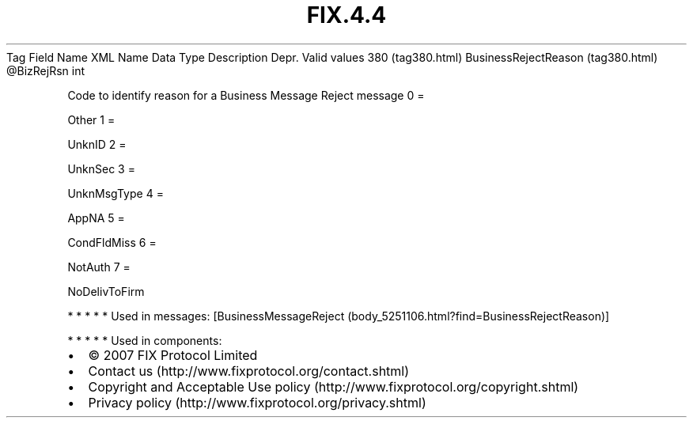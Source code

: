 .TH FIX.4.4 "" "" "Tag #380"
Tag
Field Name
XML Name
Data Type
Description
Depr.
Valid values
380 (tag380.html)
BusinessRejectReason (tag380.html)
\@BizRejRsn
int
.PP
Code to identify reason for a Business Message Reject message
0
=
.PP
Other
1
=
.PP
UnknID
2
=
.PP
UnknSec
3
=
.PP
UnknMsgType
4
=
.PP
AppNA
5
=
.PP
CondFldMiss
6
=
.PP
NotAuth
7
=
.PP
NoDelivToFirm
.PP
   *   *   *   *   *
Used in messages:
[BusinessMessageReject (body_5251106.html?find=BusinessRejectReason)]
.PP
   *   *   *   *   *
Used in components:

.PD 0
.P
.PD

.PP
.PP
.IP \[bu] 2
© 2007 FIX Protocol Limited
.IP \[bu] 2
Contact us (http://www.fixprotocol.org/contact.shtml)
.IP \[bu] 2
Copyright and Acceptable Use policy (http://www.fixprotocol.org/copyright.shtml)
.IP \[bu] 2
Privacy policy (http://www.fixprotocol.org/privacy.shtml)
